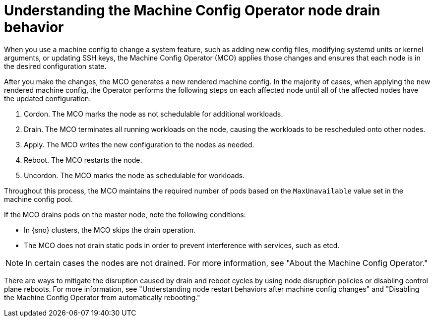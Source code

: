// Module included in the following assemblies:
//
// * machine-configuration/index.adoc

:_mod-docs-content-type: CONCEPT
[id="machine-config-node-drain_{context}"]
= Understanding the Machine Config Operator node drain behavior

When you use a machine config to change a system feature, such as adding new config files, modifying systemd units or kernel arguments, or updating SSH keys, the Machine Config Operator (MCO) applies those changes and ensures that each node is in the desired configuration state.

After you make the changes, the MCO generates a new rendered machine config. In the majority of cases, when applying the new rendered machine config, the Operator performs the following steps on each affected node until all of the affected nodes have the updated configuration:

. Cordon. The MCO marks the node as not schedulable for additional workloads.
. Drain. The MCO terminates all running workloads on the node, causing the workloads to be rescheduled onto other nodes.
. Apply. The MCO writes the new configuration to the nodes as needed.
. Reboot. The MCO restarts the node.
. Uncordon. The MCO marks the node as schedulable for workloads.

Throughout this process, the MCO maintains the required number of pods based on the `MaxUnavailable` value set in the machine config pool.

If the MCO drains pods on the master node, note the following conditions:

* In {sno} clusters, the MCO skips the drain operation.

* The MCO does not drain static pods in order to prevent interference with services, such as etcd.

[NOTE]
====
In certain cases the nodes are not drained. For more information, see "About the Machine Config Operator."
====

There are ways to mitigate the disruption caused by drain and reboot cycles by using node disruption policies or disabling control plane reboots. For more information, see "Understanding node restart behaviors after machine config changes" and "Disabling the Machine Config Operator from automatically rebooting."
